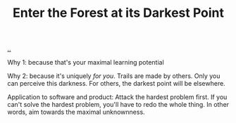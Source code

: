:PROPERTIES:
:ID: 70722312-22d0-4291-9dd4-aad1ea86f4ea
:END:
#+TITLE: Enter the Forest at its Darkest Point

[[file:..][..]]

Why 1: because that's your maximal learning potential

Why 2: because it's uniquely /for you/.
Trails are made by others.
Only you can perceive this darkness.
For others, the darkest point will be elsewhere.

Application to software and product:
Attack the hardest problem first.
If you can't solve the hardest problem, you'll have to redo the whole thing.
In other words, aim towards the maximal unknownness.
